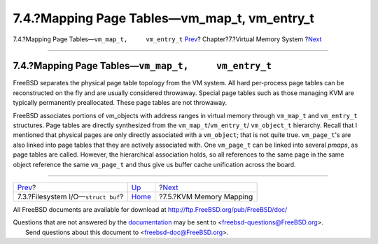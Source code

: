 =================================================
7.4.?Mapping Page Tables—vm\_map\_t, vm\_entry\_t
=================================================

.. raw:: html

   <div class="navheader">

7.4.?Mapping Page Tables—\ ``vm_map_t,     vm_entry_t``
`Prev <vm-fileio.html>`__?
Chapter?7.?Virtual Memory System
?\ `Next <vm-kvm.html>`__

--------------

.. raw:: html

   </div>

.. raw:: html

   <div class="sect1">

.. raw:: html

   <div class="titlepage" xmlns="">

.. raw:: html

   <div>

.. raw:: html

   <div>

7.4.?Mapping Page Tables—\ ``vm_map_t,     vm_entry_t``
-------------------------------------------------------

.. raw:: html

   </div>

.. raw:: html

   </div>

.. raw:: html

   </div>

FreeBSD separates the physical page table topology from the VM system.
All hard per-process page tables can be reconstructed on the fly and are
usually considered throwaway. Special page tables such as those managing
KVM are typically permanently preallocated. These page tables are not
throwaway.

FreeBSD associates portions of vm\_objects with address ranges in
virtual memory through ``vm_map_t`` and ``vm_entry_t`` structures. Page
tables are directly synthesized from the ``vm_map_t``/``vm_entry_t``/
``vm_object_t`` hierarchy. Recall that I mentioned that physical pages
are only directly associated with a ``vm_object``; that is not quite
true. ``vm_page_t``'s are also linked into page tables that they are
actively associated with. One ``vm_page_t`` can be linked into several
*pmaps*, as page tables are called. However, the hierarchical
association holds, so all references to the same page in the same object
reference the same ``vm_page_t`` and thus give us buffer cache
unification across the board.

.. raw:: html

   </div>

.. raw:: html

   <div class="navfooter">

--------------

+-----------------------------------------+-------------------------+-----------------------------+
| `Prev <vm-fileio.html>`__?              | `Up <vm.html>`__        | ?\ `Next <vm-kvm.html>`__   |
+-----------------------------------------+-------------------------+-----------------------------+
| 7.3.?Filesystem I/O—\ ``struct buf``?   | `Home <index.html>`__   | ?7.5.?KVM Memory Mapping    |
+-----------------------------------------+-------------------------+-----------------------------+

.. raw:: html

   </div>

All FreeBSD documents are available for download at
http://ftp.FreeBSD.org/pub/FreeBSD/doc/

| Questions that are not answered by the
  `documentation <http://www.FreeBSD.org/docs.html>`__ may be sent to
  <freebsd-questions@FreeBSD.org\ >.
|  Send questions about this document to <freebsd-doc@FreeBSD.org\ >.
